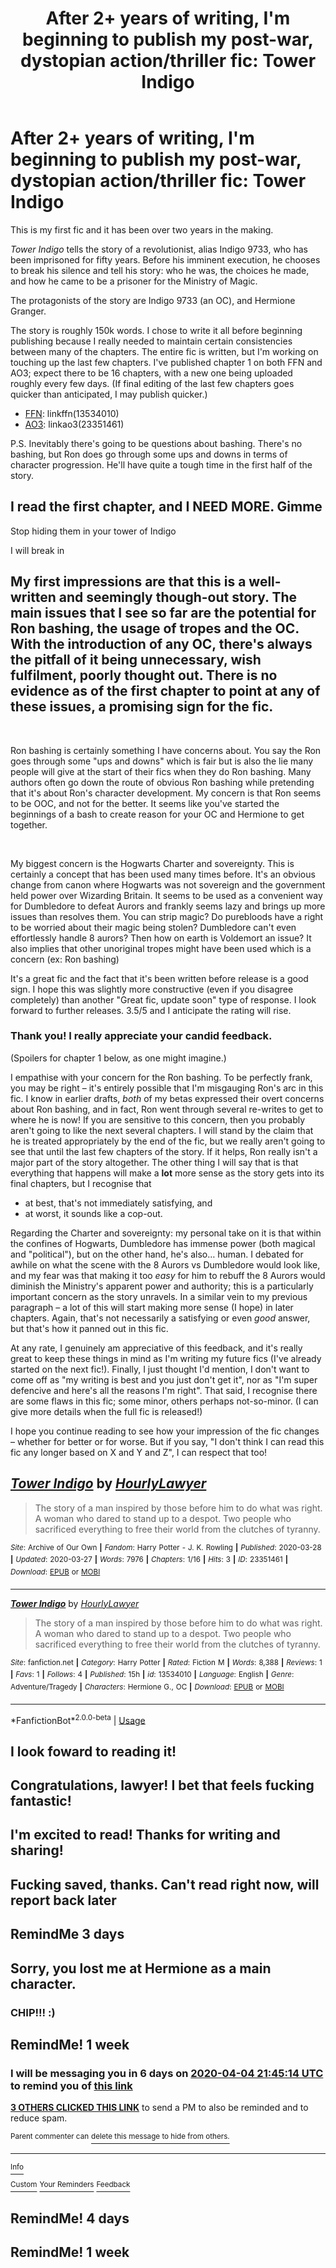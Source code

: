 #+TITLE: After 2+ years of writing, I'm beginning to publish my post-war, dystopian action/thriller fic: Tower Indigo

* After 2+ years of writing, I'm beginning to publish my post-war, dystopian action/thriller fic: Tower Indigo
:PROPERTIES:
:Author: OurLawyers
:Score: 160
:DateUnix: 1585408253.0
:DateShort: 2020-Mar-28
:FlairText: Self-Promotion
:END:
This is my first fic and it has been over two years in the making.

/Tower Indigo/ tells the story of a revolutionist, alias Indigo 9733, who has been imprisoned for fifty years. Before his imminent execution, he chooses to break his silence and tell his story: who he was, the choices he made, and how he came to be a prisoner for the Ministry of Magic.

The protagonists of the story are Indigo 9733 (an OC), and Hermione Granger.

The story is roughly 150k words. I chose to write it all before beginning publishing because I really needed to maintain certain consistencies between many of the chapters. The entire fic is written, but I'm working on touching up the last few chapters. I've published chapter 1 on both FFN and AO3; expect there to be 16 chapters, with a new one being uploaded roughly every few days. (If final editing of the last few chapters goes quicker than anticipated, I may publish quicker.)

- [[https://www.fanfiction.net/s/13534010/1/Tower-Indigo][FFN]]: linkffn(13534010)
- [[https://archiveofourown.org/works/23351461][AO3]]: linkao3(23351461)

P.S. Inevitably there's going to be questions about bashing. There's no bashing, but Ron does go through some ups and downs in terms of character progression. He'll have quite a tough time in the first half of the story.


** I read the first chapter, and I NEED MORE. Gimme

Stop hiding them in your tower of Indigo

I will break in
:PROPERTIES:
:Author: mystictutor
:Score: 14
:DateUnix: 1585437440.0
:DateShort: 2020-Mar-29
:END:


** My first impressions are that this is a well-written and seemingly though-out story. The main issues that I see so far are the potential for Ron bashing, the usage of tropes and the OC. With the introduction of any OC, there's always the pitfall of it being unnecessary, wish fulfilment, poorly thought out. There is no evidence as of the first chapter to point at any of these issues, a promising sign for the fic.

​

Ron bashing is certainly something I have concerns about. You say the Ron goes through some "ups and downs" which is fair but is also the lie many people will give at the start of their fics when they do Ron bashing. Many authors often go down the route of obvious Ron bashing while pretending that it's about Ron's character development. My concern is that Ron seems to be OOC, and not for the better. It seems like you've started the beginnings of a bash to create reason for your OC and Hermione to get together.

​

My biggest concern is the Hogwarts Charter and sovereignty. This is certainly a concept that has been used many times before. It's an obvious change from canon where Hogwarts was not sovereign and the government held power over Wizarding Britain. It seems to be used as a convenient way for Dumbledore to defeat Aurors and frankly seems lazy and brings up more issues than resolves them. You can strip magic? Do purebloods have a right to be worried about their magic being stolen? Dumbledore can't even effortlessly handle 8 aurors? Then how on earth is Voldemort an issue? It also implies that other unoriginal tropes might have been used which is a concern (ex: Ron bashing)

It's a great fic and the fact that it's been written before release is a good sign. I hope this was slightly more constructive (even if you disagree completely) than another "Great fic, update soon" type of response. I look forward to further releases. 3.5/5 and I anticipate the rating will rise.
:PROPERTIES:
:Author: Impossible-Poetry
:Score: 8
:DateUnix: 1585439776.0
:DateShort: 2020-Mar-29
:END:

*** Thank you! I really appreciate your candid feedback.

(Spoilers for chapter 1 below, as one might imagine.)

I empathise with your concern for the Ron bashing. To be perfectly frank, you may be right -- it's entirely possible that I'm misgauging Ron's arc in this fic. I know in earlier drafts, /both/ of my betas expressed their overt concerns about Ron bashing, and in fact, Ron went through several re-writes to get to where he is now! If you are sensitive to this concern, then you probably aren't going to like the next several chapters. I will stand by the claim that he is treated appropriately by the end of the fic, but we really aren't going to see that until the last few chapters of the story. If it helps, Ron really isn't a major part of the story altogether. The other thing I will say that is that everything that happens will make a *lot* more sense as the story gets into its final chapters, but I recognise that

- at best, that's not immediately satisfying, and
- at worst, it sounds like a cop-out.

Regarding the Charter and sovereignty: my personal take on it is that within the confines of Hogwarts, Dumbledore has immense power (both magical and "political"), but on the other hand, he's also... human. I debated for awhile on what the scene with the 8 Aurors vs Dumbledore would look like, and my fear was that making it too /easy/ for him to rebuff the 8 Aurors would diminish the Ministry's apparent power and authority; this is a particularly important concern as the story unravels. In a similar vein to my previous paragraph -- a lot of this will start making more sense (I hope) in later chapters. Again, that's not necessarily a satisfying or even /good/ answer, but that's how it panned out in this fic.

At any rate, I genuinely am appreciative of this feedback, and it's really great to keep these things in mind as I'm writing my future fics (I've already started on the next fic!). Finally, I just thought I'd mention, I don't want to come off as "my writing is best and you just don't get it", nor as "I'm super defencive and here's all the reasons I'm right". That said, I recognise there are some flaws in this fic; some minor, others perhaps not-so-minor. (I can give more details when the full fic is released!)

I hope you continue reading to see how your impression of the fic changes -- whether for better or for worse. But if you say, "I don't think I can read this fic any longer based on X and Y and Z", I can respect that too!
:PROPERTIES:
:Author: OurLawyers
:Score: 2
:DateUnix: 1585452055.0
:DateShort: 2020-Mar-29
:END:


** [[https://archiveofourown.org/works/23351461][*/Tower Indigo/*]] by [[https://www.archiveofourown.org/users/HourlyLawyer/pseuds/HourlyLawyer][/HourlyLawyer/]]

#+begin_quote
  The story of a man inspired by those before him to do what was right. A woman who dared to stand up to a despot. Two people who sacrificed everything to free their world from the clutches of tyranny.
#+end_quote

^{/Site/:} ^{Archive} ^{of} ^{Our} ^{Own} ^{*|*} ^{/Fandom/:} ^{Harry} ^{Potter} ^{-} ^{J.} ^{K.} ^{Rowling} ^{*|*} ^{/Published/:} ^{2020-03-28} ^{*|*} ^{/Updated/:} ^{2020-03-27} ^{*|*} ^{/Words/:} ^{7976} ^{*|*} ^{/Chapters/:} ^{1/16} ^{*|*} ^{/Hits/:} ^{3} ^{*|*} ^{/ID/:} ^{23351461} ^{*|*} ^{/Download/:} ^{[[https://archiveofourown.org/downloads/23351461/Tower%20Indigo.epub?updated_at=1585359060][EPUB]]} ^{or} ^{[[https://archiveofourown.org/downloads/23351461/Tower%20Indigo.mobi?updated_at=1585359060][MOBI]]}

--------------

[[https://www.fanfiction.net/s/13534010/1/][*/Tower Indigo/*]] by [[https://www.fanfiction.net/u/9494793/HourlyLawyer][/HourlyLawyer/]]

#+begin_quote
  The story of a man inspired by those before him to do what was right. A woman who dared to stand up to a despot. Two people who sacrificed everything to free their world from the clutches of tyranny.
#+end_quote

^{/Site/:} ^{fanfiction.net} ^{*|*} ^{/Category/:} ^{Harry} ^{Potter} ^{*|*} ^{/Rated/:} ^{Fiction} ^{M} ^{*|*} ^{/Words/:} ^{8,388} ^{*|*} ^{/Reviews/:} ^{1} ^{*|*} ^{/Favs/:} ^{1} ^{*|*} ^{/Follows/:} ^{4} ^{*|*} ^{/Published/:} ^{15h} ^{*|*} ^{/id/:} ^{13534010} ^{*|*} ^{/Language/:} ^{English} ^{*|*} ^{/Genre/:} ^{Adventure/Tragedy} ^{*|*} ^{/Characters/:} ^{Hermione} ^{G.,} ^{OC} ^{*|*} ^{/Download/:} ^{[[http://www.ff2ebook.com/old/ffn-bot/index.php?id=13534010&source=ff&filetype=epub][EPUB]]} ^{or} ^{[[http://www.ff2ebook.com/old/ffn-bot/index.php?id=13534010&source=ff&filetype=mobi][MOBI]]}

--------------

*FanfictionBot*^{2.0.0-beta} | [[https://github.com/tusing/reddit-ffn-bot/wiki/Usage][Usage]]
:PROPERTIES:
:Author: FanfictionBot
:Score: 3
:DateUnix: 1585408260.0
:DateShort: 2020-Mar-28
:END:


** I look foward to reading it!
:PROPERTIES:
:Author: Zephrok
:Score: 2
:DateUnix: 1585431176.0
:DateShort: 2020-Mar-29
:END:


** Congratulations, lawyer! I bet that feels fucking fantastic!
:PROPERTIES:
:Author: deadwoodpecker
:Score: 2
:DateUnix: 1585431736.0
:DateShort: 2020-Mar-29
:END:


** I'm excited to read! Thanks for writing and sharing!
:PROPERTIES:
:Author: admirableotter
:Score: 2
:DateUnix: 1585439089.0
:DateShort: 2020-Mar-29
:END:


** Fucking saved, thanks. Can't read right now, will report back later
:PROPERTIES:
:Author: Uhhhmaybe2018
:Score: 2
:DateUnix: 1585451597.0
:DateShort: 2020-Mar-29
:END:


** RemindMe 3 days
:PROPERTIES:
:Author: brinorton
:Score: 2
:DateUnix: 1585425032.0
:DateShort: 2020-Mar-29
:END:


** Sorry, you lost me at Hermione as a main character.
:PROPERTIES:
:Author: Ch1pp
:Score: 2
:DateUnix: 1585441916.0
:DateShort: 2020-Mar-29
:END:

*** CHIP!!! :)
:PROPERTIES:
:Score: 3
:DateUnix: 1585446165.0
:DateShort: 2020-Mar-29
:END:


** RemindMe! 1 week
:PROPERTIES:
:Author: alepena99
:Score: 1
:DateUnix: 1585431914.0
:DateShort: 2020-Mar-29
:END:

*** I will be messaging you in 6 days on [[http://www.wolframalpha.com/input/?i=2020-04-04%2021:45:14%20UTC%20To%20Local%20Time][*2020-04-04 21:45:14 UTC*]] to remind you of [[https://np.reddit.com/r/HPfanfiction/comments/fqlxcv/after_2_years_of_writing_im_beginning_to_publish/fls0rfo/?context=3][*this link*]]

[[https://np.reddit.com/message/compose/?to=RemindMeBot&subject=Reminder&message=%5Bhttps%3A%2F%2Fwww.reddit.com%2Fr%2FHPfanfiction%2Fcomments%2Ffqlxcv%2Fafter_2_years_of_writing_im_beginning_to_publish%2Ffls0rfo%2F%5D%0A%0ARemindMe%21%202020-04-04%2021%3A45%3A14%20UTC][*3 OTHERS CLICKED THIS LINK*]] to send a PM to also be reminded and to reduce spam.

^{Parent commenter can} [[https://np.reddit.com/message/compose/?to=RemindMeBot&subject=Delete%20Comment&message=Delete%21%20fqlxcv][^{delete this message to hide from others.}]]

--------------

[[https://np.reddit.com/r/RemindMeBot/comments/e1bko7/remindmebot_info_v21/][^{Info}]]

[[https://np.reddit.com/message/compose/?to=RemindMeBot&subject=Reminder&message=%5BLink%20or%20message%20inside%20square%20brackets%5D%0A%0ARemindMe%21%20Time%20period%20here][^{Custom}]]
[[https://np.reddit.com/message/compose/?to=RemindMeBot&subject=List%20Of%20Reminders&message=MyReminders%21][^{Your Reminders}]]
[[https://np.reddit.com/message/compose/?to=Watchful1&subject=RemindMeBot%20Feedback][^{Feedback}]]
:PROPERTIES:
:Author: RemindMeBot
:Score: 1
:DateUnix: 1585431928.0
:DateShort: 2020-Mar-29
:END:


** RemindMe! 4 days
:PROPERTIES:
:Score: 1
:DateUnix: 1585432295.0
:DateShort: 2020-Mar-29
:END:


** RemindMe! 1 week
:PROPERTIES:
:Author: mclaren_at_last
:Score: 1
:DateUnix: 1585437909.0
:DateShort: 2020-Mar-29
:END:
